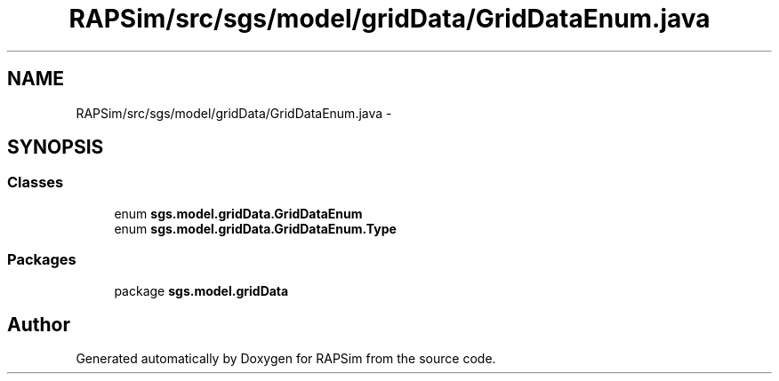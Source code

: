 .TH "RAPSim/src/sgs/model/gridData/GridDataEnum.java" 3 "Wed Oct 28 2015" "Version 0.92" "RAPSim" \" -*- nroff -*-
.ad l
.nh
.SH NAME
RAPSim/src/sgs/model/gridData/GridDataEnum.java \- 
.SH SYNOPSIS
.br
.PP
.SS "Classes"

.in +1c
.ti -1c
.RI "enum \fBsgs\&.model\&.gridData\&.GridDataEnum\fP"
.br
.ti -1c
.RI "enum \fBsgs\&.model\&.gridData\&.GridDataEnum\&.Type\fP"
.br
.in -1c
.SS "Packages"

.in +1c
.ti -1c
.RI "package \fBsgs\&.model\&.gridData\fP"
.br
.in -1c
.SH "Author"
.PP 
Generated automatically by Doxygen for RAPSim from the source code\&.
